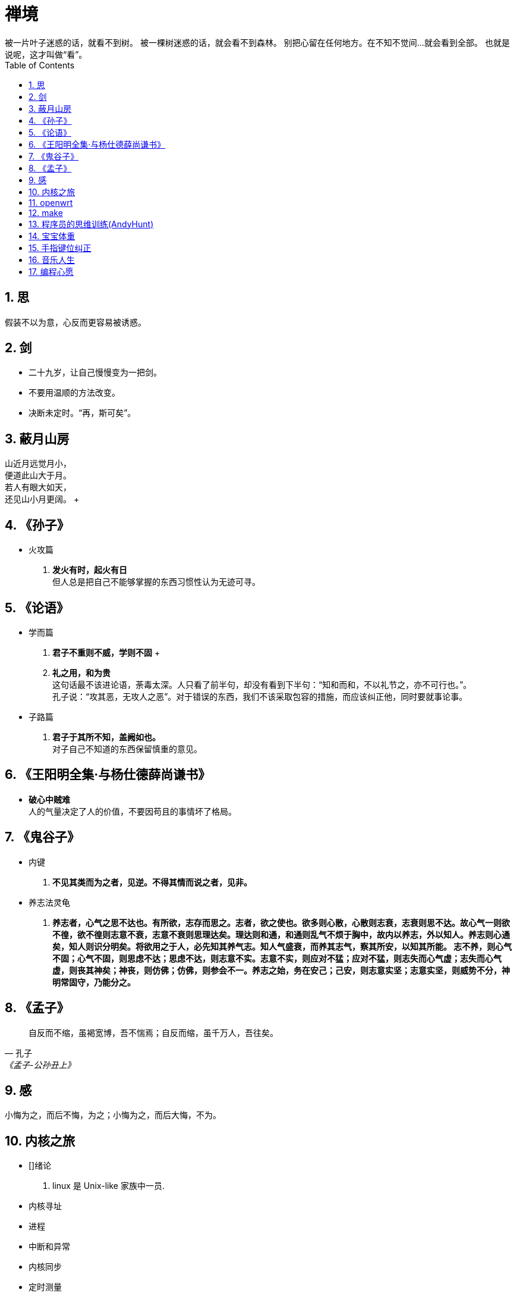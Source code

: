 = 禅境
被一片叶子迷惑的话，就看不到树。 被一棵树迷惑的话，就会看不到森林。 别把心留在任何地方。在不知不觉间...就会看到全部。 也就是说呢，这才叫做“看”。
:toc:
:toclevels: 4
:toc-position: left
:source-highlighter: pygments
:icons: font
:sectnums:
:hardbreaks:

== 思
假装不以为意，心反而更容易被诱惑。

== 剑
* 二十九岁，让自己慢慢变为一把剑。
* 不要用温顺的方法改变。
* 决断未定时。“再，斯可矣”。

== 蔽月山房
山近月远觉月小， +
便道此山大于月。 +
若人有眼大如天， +
还见山小月更阔。 +

== 《孙子》
* 火攻篇
. [blue]*发火有时，起火有日* +
但人总是把自己不能够掌握的东西习惯性认为无迹可寻。

== 《论语》
* 学而篇
. [blue]*君子不重则不威，学则不固* +

. [blue]*礼之用，和为贵* +
这句话最不该进论语，荼毒太深。人只看了前半句，却没有看到下半句：“知和而和，不以礼节之，亦不可行也。”。
孔子说：“攻其恶，无攻人之恶”。对于错误的东西，我们不该采取包容的措施，而应该纠正他，同时要就事论事。

* 子路篇
. [blue]*君子于其所不知，盖阙如也。* +
对子自己不知道的东西保留慎重的意见。

== 《王阳明全集·与杨仕德薛尚谦书》
* [blue]*破心中贼难* +
人的气量决定了人的价值，不要因苟且的事情坏了格局。

== 《鬼谷子》
* 内键
. [blue]*不见其类而为之者，见逆。不得其情而说之者，见非。*

* 养志法灵龟
. [blue]*养志者，心气之思不达也。有所欲，志存而思之。志者，欲之使也。欲多则心散，心散则志衰，志衰则思不达。故心气一则欲不徨，欲不徨则志意不衰，志意不衰则思理达矣。理达则和通，和通则乱气不烦于胸中，故内以养志，外以知人。养志则心通矣，知人则识分明矣。将欲用之于人，必先知其养气志。知人气盛衰，而养其志气，察其所安，以知其所能。 志不养，则心气不固；心气不固，则思虑不达；思虑不达，则志意不实。志意不实，则应对不猛；应对不猛，则志失而心气虚；志失而心气虚，则丧其神矣；神丧，则仿佛；仿佛，则参会不一。养志之始，务在安己；己安，则志意实坚；志意实坚，则威势不分，神明常固守，乃能分之。*

== 《孟子》
[quote, 孔子,《孟子-公孙丑上》]
自反而不缩，虽褐宽博，吾不惴焉；自反而缩，虽千万人，吾往矣。

== 感
小悔为之，而后不悔，为之；小悔为之，而后大悔，不为。

== 内核之旅
* []绪论
. linux 是 Unix-like 家族中一员.

* 内核寻址
* 进程
* 中断和异常
* 内核同步
* 定时测量
* 进程调度
* 内存管理
* 进程地址空间
* 系统调用
* 信号
* 虚拟文件系统
* I/O体系结构和设备驱动程序
* 块设备驱动程序
* 页高速缓存
* 访问文件
* 回收页框
* Ext2和Ext3文件系统
* [10%]进程通信
** 管道
* 程序的执行
* 系统启动
* 模块

== openwrt
* LUCI
* 

== make
* 一条ruler模型
----
target … : prerequisites …
        recipe
        …
        …
----
* 存在ruler不含recipe or prerequisites !?
* Empty Target Files to Record Events !?
* 一个ruler多目标、一个目标多ruler

== 程序员的思维训练(AndyHunt)
* 作者认为当前最重要的技能：
. 沟通能力
. 学习和思考能力
* 提倡实用主义(progmatic)
* 切记随波逐流
[quote]
Only dead go with the flow.
* 专家模型 [red]*德雷福斯模型*(Dreyfus model)
. `新手` +
.. 如果提供与情景无关的 [blue]*规则*去参照，变得很能干.如洗碗. +
.. 需要指令清单。Novices need recipes.
.. 设立规则解释，用更多的规则去解释刚设立的规则.
.. 尽管能力差,但信心十足.

. `高级新手`
.. 有经验，在正确的情境中采纳建议，但是比较吃力.
.. 能够形成一些总体原则，但不是全貌.
.. 没有全面的理解，并且不想有.
.. 当有人试图将更强大的情境强加给他，他们往往认为与原则不相关而忽略掉.
.. 当公司举行全体会议，展示销售预测图表和数据时，不加理会，认为与自己工作无关.
.. 自身层次不够，无法根据形势判断明年是否干下去.
.. [red]*绝大多数人处在的位置*.

. `胜任者`
.. 能够建立问题域的概念模型.
.. 能够独立解决问题.并开始考虑如何解决新的问题.
.. 更多依据谨慎的计划和过去的经验.如果没有更多的经验,在解决问题时,难以确定关注哪些细节.
.. 有主动性,在团队中发挥领导作用,可以指导新人.

. `精通者`
.. 具有全局思维
.. 能够纠正以往不好的工作表现.反思以前是如何做,并修改其做法,期望下次表现更好.自我改进.
.. 学习他人经验.阅读案例,倾听有关失败的流言蜚语.观察别人怎么做,从故事中认真学习,即使没有亲自参与.
.. 了解是么地方很有很能出错.具有经验和判断力.
.. 知道下一步会发生什么,如果没有发生又需要改变什么.明确那些计划需要取消,应该采取什么行动.
.. 充分利用思考和反馈.

. `专家`
.. 是各个领域知识和信息的主要来源,总是不断寻找更好的方法.
.. 有丰富的经验,可以在适当的情境中选取和应用这些经验.
.. 著书,写文章,做巡回演讲.
.. [blue]*凭直觉工作*,不需要理由.
.. 会痛苦地意识到知道的多么少.
.. 会被规则断送. *Rules ruin experts.*
.. 只占总人数的1%~4%
.. 情况异常时,变得谨慎,更多地自我怀疑.
.. [red]*至少需要十年的时间*.
.. 一旦成为某个领域的专家,在别的领域成为专家就会变得容易.

* 控制注意力
. 不要让日常工作搞得焦头烂额，要时刻推进自己的职业生涯。
* 元认知(metacognitive)能力,或者自我认知的能力,往往在较高的技能层次才会具备.
* 处于较低技能层次的从业者明显高估自己的能力,高出50%.[blue]*二阶不胜任*:不知道自己不知道多少.
* 孩子很少照你说的做,却总是模仿你的所作所为.
* 我需要能思考、负责任的开发人员,对形式模型的过度依赖往往会鼓励羊群行为,而贬低个人创造力.

* 瞄准 SMART 目标
. `Specific`(具体的)
.. 将事情具体化
. `Measurable`(可度量的)
.. 如果你认为无法度量自己的工作,那么很可能它还不够具体.
.. 采用增量进步的方法
.. 不必看清去往哪里,只需看清前面的一两米即可.
. `Achievable`(可实现的)
.. 无法达到的目标不是目标,只是一种自我挫败.
. `Relevant`(相关的)
.. 这个目标与你相关么?对你重要么?你对此是否有热情?
.. 需要在你的掌控之中.
. [red]`Time-boxed`(时间可控的)
.. 设定最后期限,没有期限,目标逐步衰退,永远被每天更紧急的事情所排挤.这样它永远不能实现.

* 建议将技术和才干看成一个 `知识投资组合`.

* 使用 SQ3R 主动阅读
.. `调查`(Survery):扫描目录和每章总结,得出总体看法.
... 需要在深入了解细节之前得到总体印象.
.. `问题`(Question):记录所有问题.
... 写下你想弄明白的所有问题,如何学习这项技术?
.. `阅读`(Read):阅读全部内容
... 随时携带这本书.在困难的部分放慢速度,如果内容不是很清楚就重新阅读.
.. `复述`(Recite):总结,做笔记,用自己的话描述
... 回想和使用自己的语言改写最重要的部分.
... 要点是什么?
.. `回顾`(Review):重读,扩展笔记,与同事讨论
... 如果有必要,重新阅读部分内容.

* 如何使每次实践都有意义
. 通过构造来学习,而不是通过学习来构造.
. 更好地利用反馈,让失败也变得有意义.
. 让大脑提前为成功构建神经网络.
.. 利用大脑模拟成功, 想象自己成功被证明是一种达到成功的有效方法.
... 如果你参加一个聚会, 周围全是更高水平的人, 那么你的能力就会提升.
... 观察别人的行为, 激励你也做同样的行为.
... 真正扮演专家的角色.

* 过多的信息导致知识和注意力的匮乏, 置身于应接不暇的信息中, 很容易失去思考的重心. 与其游荡在信息的高速公路,不如主动管理你的思维.

== 宝宝体重
* 2016.07.12 3340g
* 2016.07.24 3350g
* 2016.07.26 3570g
* 2016.07.27 3595g
* 2016.07.29 3635g
* 2016.07.31 3715g
* 2016.08.02 3740g
* 2016.08.04 3840g
* 2016.08.13 4200g

== 手指键位纠正
* 左手中指 -> `C`
* 左手食指 -> `b`
* 右手小指 -> `/`

== 音乐人生
* [red]*FANG\'s 音乐排行榜前十* +
[blue]*2016年9月*
+
. 「张信哲 - 信仰」
. 「Westlife - You Raise Me Up」
. 「张国荣 - 沉默是金」
. 「张信哲 - 别怕我伤心」

== 编程心愿
从易到难

* 开发一款炒股网页，基于 nodejs
* 开发一款游戏，基于家人题材
* 开发一款小型操作系统
